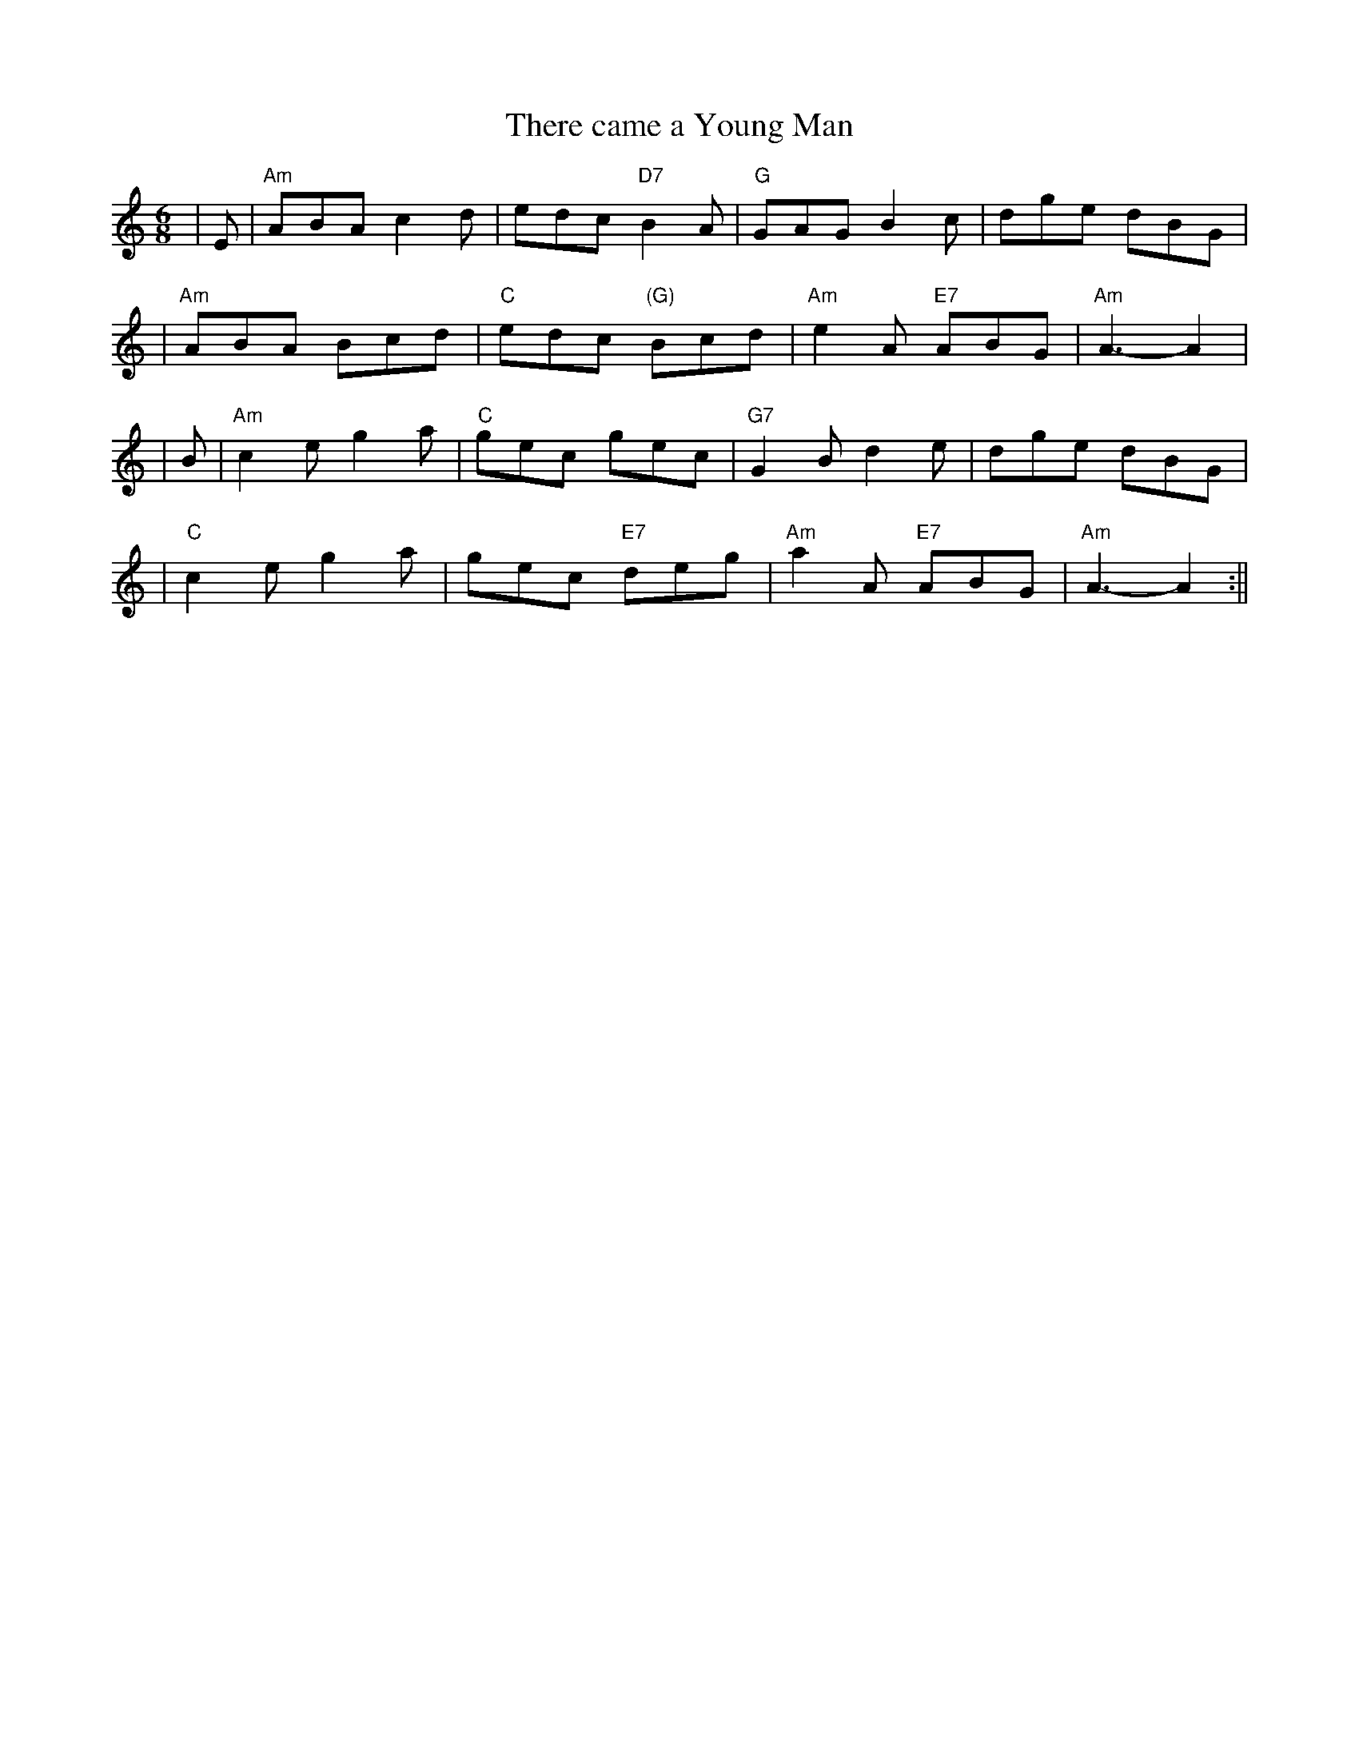 X:247
T:There came a Young Man
R:Jig
M:6/8
L:1/8
K:Am
|E| "Am"ABA c2d | edc "D7"B2A | "G"GAG B2c | dge dBG |!
| "Am"ABA Bcd | "C" edc "(G)"Bcd | "Am"e2A "E7"ABG | "Am"A3- A2 |!
|B|  "Am"c2e g2a | "C" gec gec | "G7"G2B d2e | dge dBG |!
| "C"c2e g2a | gec "E7"deg | "Am"a2A "E7"ABG | "Am"A3- A2 :||
